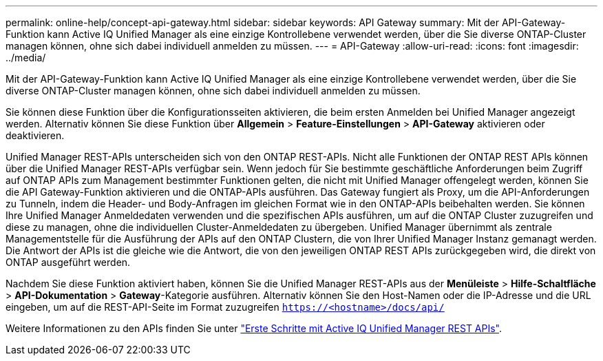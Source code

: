 ---
permalink: online-help/concept-api-gateway.html 
sidebar: sidebar 
keywords: API Gateway 
summary: Mit der API-Gateway-Funktion kann Active IQ Unified Manager als eine einzige Kontrollebene verwendet werden, über die Sie diverse ONTAP-Cluster managen können, ohne sich dabei individuell anmelden zu müssen. 
---
= API-Gateway
:allow-uri-read: 
:icons: font
:imagesdir: ../media/


[role="lead"]
Mit der API-Gateway-Funktion kann Active IQ Unified Manager als eine einzige Kontrollebene verwendet werden, über die Sie diverse ONTAP-Cluster managen können, ohne sich dabei individuell anmelden zu müssen.

Sie können diese Funktion über die Konfigurationsseiten aktivieren, die beim ersten Anmelden bei Unified Manager angezeigt werden. Alternativ können Sie diese Funktion über *Allgemein* > *Feature-Einstellungen* > *API-Gateway* aktivieren oder deaktivieren.

Unified Manager REST-APIs unterscheiden sich von den ONTAP REST-APIs. Nicht alle Funktionen der ONTAP REST APIs können über die Unified Manager REST-APIs verfügbar sein. Wenn jedoch für Sie bestimmte geschäftliche Anforderungen beim Zugriff auf ONTAP APIs zum Management bestimmter Funktionen gelten, die nicht mit Unified Manager offengelegt werden, können Sie die API Gateway-Funktion aktivieren und die ONTAP-APIs ausführen. Das Gateway fungiert als Proxy, um die API-Anforderungen zu Tunneln, indem die Header- und Body-Anfragen im gleichen Format wie in den ONTAP-APIs beibehalten werden. Sie können Ihre Unified Manager Anmeldedaten verwenden und die spezifischen APIs ausführen, um auf die ONTAP Cluster zuzugreifen und diese zu managen, ohne die individuellen Cluster-Anmeldedaten zu übergeben. Unified Manager übernimmt als zentrale Managementstelle für die Ausführung der APIs auf den ONTAP Clustern, die von Ihrer Unified Manager Instanz gemanagt werden. Die Antwort der APIs ist die gleiche wie die Antwort, die von den jeweiligen ONTAP REST APIs zurückgegeben wird, die direkt von ONTAP ausgeführt werden.

Nachdem Sie diese Funktion aktiviert haben, können Sie die Unified Manager REST-APIs aus der *Menüleiste* > *Hilfe-Schaltfläche* > *API-Dokumentation* > *Gateway*-Kategorie ausführen. Alternativ können Sie den Host-Namen oder die IP-Adresse und die URL eingeben, um auf die REST-API-Seite im Format zuzugreifen `https://<hostname>/docs/api/`

Weitere Informationen zu den APIs finden Sie unter link:../api-automation/concept-getting-started-with-getting-started-with-um-apis.html["Erste Schritte mit Active IQ Unified Manager REST APIs"].
